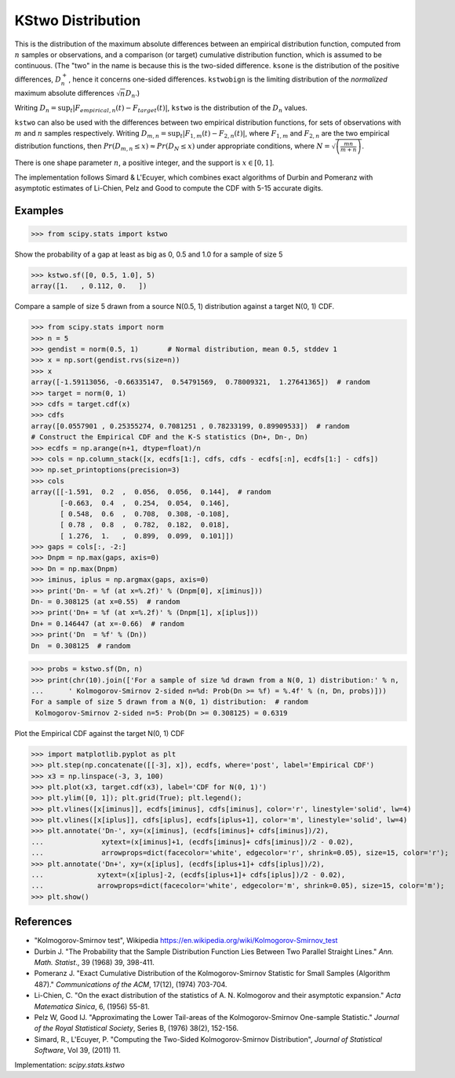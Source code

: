 
.. _continuous-kstwo:

KStwo Distribution
==================

This is the distribution of the maximum absolute differences between an
empirical distribution function, computed from :math:`n` samples or observations,
and a comparison (or target) cumulative distribution function, which is
assumed to be continuous.
(The "two" in the name is because this is the two-sided difference.
``ksone`` is the distribution of the positive differences, :math:`D_n^+`,
hence it concerns one-sided differences.
``kstwobign`` is the limiting
distribution of the *normalized* maximum absolute differences :math:`\sqrt{n} D_n`.)


Writing :math:`D_n = \sup_t \left|F_{empirical,n}(t)-F_{target}(t)\right|`,
``kstwo`` is the distribution of the :math:`D_n` values.


``kstwo`` can also be used with the differences between two empirical distribution functions,
for sets of observations with :math:`m` and :math:`n` samples respectively.
Writing :math:`D_{m,n} = \sup_t \left|F_{1,m}(t)-F_{2,n}(t)\right|`,  where
:math:`F_{1,m}` and :math:`F_{2,n}` are the two empirical distribution functions, then
:math:`Pr(D_{m,n} \le x) \approx Pr(D_N \le x)` under appropriate conditions,
where :math:`N = \sqrt{\left(\frac{mn}{m+n}\right)}`.


There is one shape parameter :math:`n`, a positive integer, and the support is :math:`x\in\left[0,1\right]`.

The implementation follows Simard & L'Ecuyer, which combines exact algorithms of Durbin and Pomeranz
with asymptotic estimates of Li-Chien, Pelz and Good to compute the CDF with 5-15 accurate digits.

Examples
--------

>>> from scipy.stats import kstwo

Show the probability of a gap at least as big as 0, 0.5 and 1.0 for a sample of size 5

>>> kstwo.sf([0, 0.5, 1.0], 5)
array([1.   , 0.112, 0.   ])

Compare a sample of size 5 drawn from a source N(0.5, 1) distribution against
a target N(0, 1) CDF.

>>> from scipy.stats import norm
>>> n = 5
>>> gendist = norm(0.5, 1)       # Normal distribution, mean 0.5, stddev 1
>>> x = np.sort(gendist.rvs(size=n))
>>> x
array([-1.59113056, -0.66335147,  0.54791569,  0.78009321,  1.27641365])  # random
>>> target = norm(0, 1)
>>> cdfs = target.cdf(x)
>>> cdfs
array([0.0557901 , 0.25355274, 0.7081251 , 0.78233199, 0.89909533])  # random
# Construct the Empirical CDF and the K-S statistics (Dn+, Dn-, Dn)
>>> ecdfs = np.arange(n+1, dtype=float)/n
>>> cols = np.column_stack([x, ecdfs[1:], cdfs, cdfs - ecdfs[:n], ecdfs[1:] - cdfs])
>>> np.set_printoptions(precision=3)
>>> cols
array([[-1.591,  0.2  ,  0.056,  0.056,  0.144],  # random
       [-0.663,  0.4  ,  0.254,  0.054,  0.146],
       [ 0.548,  0.6  ,  0.708,  0.308, -0.108],
       [ 0.78 ,  0.8  ,  0.782,  0.182,  0.018],
       [ 1.276,  1.   ,  0.899,  0.099,  0.101]])
>>> gaps = cols[:, -2:]
>>> Dnpm = np.max(gaps, axis=0)
>>> Dn = np.max(Dnpm)
>>> iminus, iplus = np.argmax(gaps, axis=0)
>>> print('Dn- = %f (at x=%.2f)' % (Dnpm[0], x[iminus]))
Dn- = 0.308125 (at x=0.55)  # random
>>> print('Dn+ = %f (at x=%.2f)' % (Dnpm[1], x[iplus]))
Dn+ = 0.146447 (at x=-0.66)  # random
>>> print('Dn  = %f' % (Dn))
Dn  = 0.308125  # random

>>> probs = kstwo.sf(Dn, n)
>>> print(chr(10).join(['For a sample of size %d drawn from a N(0, 1) distribution:' % n,
...      ' Kolmogorov-Smirnov 2-sided n=%d: Prob(Dn >= %f) = %.4f' % (n, Dn, probs)]))
For a sample of size 5 drawn from a N(0, 1) distribution:  # random
 Kolmogorov-Smirnov 2-sided n=5: Prob(Dn >= 0.308125) = 0.6319

Plot the Empirical CDF against the target N(0, 1) CDF

>>> import matplotlib.pyplot as plt
>>> plt.step(np.concatenate([[-3], x]), ecdfs, where='post', label='Empirical CDF')
>>> x3 = np.linspace(-3, 3, 100)
>>> plt.plot(x3, target.cdf(x3), label='CDF for N(0, 1)')
>>> plt.ylim([0, 1]); plt.grid(True); plt.legend();
>>> plt.vlines([x[iminus]], ecdfs[iminus], cdfs[iminus], color='r', linestyle='solid', lw=4)
>>> plt.vlines([x[iplus]], cdfs[iplus], ecdfs[iplus+1], color='m', linestyle='solid', lw=4)
>>> plt.annotate('Dn-', xy=(x[iminus], (ecdfs[iminus]+ cdfs[iminus])/2),
...              xytext=(x[iminus]+1, (ecdfs[iminus]+ cdfs[iminus])/2 - 0.02),
...              arrowprops=dict(facecolor='white', edgecolor='r', shrink=0.05), size=15, color='r');
>>> plt.annotate('Dn+', xy=(x[iplus], (ecdfs[iplus+1]+ cdfs[iplus])/2),
...             xytext=(x[iplus]-2, (ecdfs[iplus+1]+ cdfs[iplus])/2 - 0.02),
...             arrowprops=dict(facecolor='white', edgecolor='m', shrink=0.05), size=15, color='m');
>>> plt.show()


References
----------

-  "Kolmogorov-Smirnov test", Wikipedia
   https://en.wikipedia.org/wiki/Kolmogorov-Smirnov_test

-  Durbin J. "The Probability that the Sample Distribution Function Lies Between Two
   Parallel Straight Lines." *Ann. Math. Statist*., 39 (1968) 39, 398-411.

-  Pomeranz J.  "Exact Cumulative Distribution of the Kolmogorov-Smirnov Statistic for
   Small Samples (Algorithm 487)."  *Communications of the ACM*, 17(12), (1974) 703-704.

-  Li-Chien, C.  "On the exact distribution of the statistics of A. N. Kolmogorov and
   their asymptotic expansion."  *Acta Matematica Sinica*, 6, (1956) 55-81.

-  Pelz W, Good IJ. "Approximating the Lower Tail-areas of the Kolmogorov-Smirnov One-sample
   Statistic." *Journal of the Royal Statistical Society*, Series B, (1976) 38(2), 152-156.

-  Simard, R., L'Ecuyer, P. "Computing the Two-Sided Kolmogorov-Smirnov Distribution",
   *Journal of Statistical Software*, Vol 39, (2011) 11.

Implementation: `scipy.stats.kstwo`
